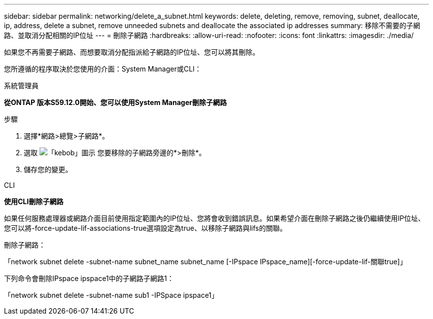 ---
sidebar: sidebar 
permalink: networking/delete_a_subnet.html 
keywords: delete, deleting, remove, removing, subnet, deallocate, ip, address, delete a subnet, remove unneeded subnets and deallocate the associated ip addresses 
summary: 移除不需要的子網路、並取消分配相關的IP位址 
---
= 刪除子網路
:hardbreaks:
:allow-uri-read: 
:nofooter: 
:icons: font
:linkattrs: 
:imagesdir: ./media/


[role="lead"]
如果您不再需要子網路、而想要取消分配指派給子網路的IP位址、您可以將其刪除。

您所遵循的程序取決於您使用的介面：System Manager或CLI：

[role="tabbed-block"]
====
.系統管理員
--
*從ONTAP 版本S59.12.0開始、您可以使用System Manager刪除子網路*

.步驟
. 選擇*網路>總覽>子網路*。
. 選取 image:icon_kabob.gif["「kebob」圖示"] 您要移除的子網路旁邊的*>刪除*。
. 儲存您的變更。


--
.CLI
--
*使用CLI刪除子網路*

如果任何服務處理器或網路介面目前使用指定範圍內的IP位址、您將會收到錯誤訊息。如果希望介面在刪除子網路之後仍繼續使用IP位址、您可以將-force-update-lif-associations-true選項設定為true、以移除子網路與lifs的關聯。

刪除子網路：

「network subnet delete -subnet-name subnet_name subnet_name [-IPspace IPspace_name][-force-update-lif-關聯true]」

下列命令會刪除IPspace ipspace1中的子網路子網路1：

「network subnet delete -subnet-name sub1 -IPSpace ipspace1」

--
====